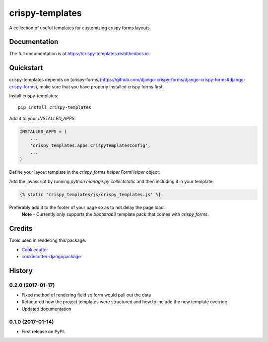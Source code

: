 =============================
crispy-templates
=============================

.. image:: https://badge.fury.io/py/crispy-templates.png
    :target: https://badge.fury.io/py/crispy-templates

A collection of useful templates for customizing crispy forms layouts.

Documentation
-------------

The full documentation is at https://crispy-templates.readthedocs.io.

Quickstart
----------

crispy-templates depends on [crispy-forms](https://github.com/django-crispy-forms/django-crispy-forms#django-crispy-forms), make sure that you have properly installed crispy forms first.

Install crispy-templates::

    pip install crispy-templates

Add it to your `INSTALLED_APPS`:

.. code-block:: python

    INSTALLED_APPS = (
        ...
        'crispy_templates.apps.CrispyTemplatesConfig',
        ...
    )

Define your layout template in the `crispy_forms.helper.FormHelper` object:

.. code-block:: python
    from crispy_forms.helper import FormHelper
    from crispy_forms.layout import Field, Layout

    class BookForm(forms.ModelForm):
        def __init__(self, *args, **kwargs):
            super(BookForm, self).__init__(*args, **kwargs)
            self.helper = FormHelper()
            self.helper.template_pack = "bootstrap3"
            self.helper.layout = Layout(
                Field('publication_status', template="crispy_templates/layouts/radio_btngroup_field.html"),
            )

Add the javascript by running `python manage.py collectstatic` and then including it in your template:

.. code-block:: python

    {% static 'crispy_templates/js/crispy_templates.js' %}

Preferably add it to the footer of your page so as to not delay the page load.
  **Note** - Currently only supports the `bootstrap3` template pack that comes with `crispy_forms`.

Credits
-------

Tools used in rendering this package:

*  Cookiecutter_
*  `cookiecutter-djangopackage`_

.. _Cookiecutter: https://github.com/audreyr/cookiecutter
.. _`cookiecutter-djangopackage`: https://github.com/pydanny/cookiecutter-djangopackage




History
-------

0.2.0 (2017-01-17)
++++++++++++++++++

* Fixed method of rendering field so form would pull out the data
* Refactored how the project templates were structured and how to include the new template override
* Updated documentation

0.1.0 (2017-01-14)
++++++++++++++++++

* First release on PyPI.


